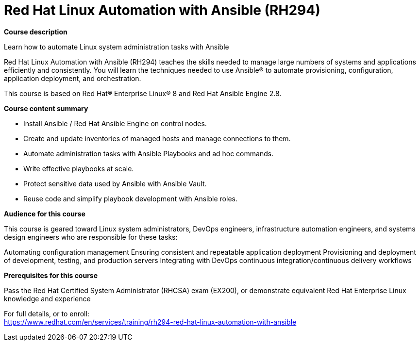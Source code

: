 = Red Hat Linux Automation with Ansible (RH294)



*Course description*

Learn how to automate Linux system administration tasks with Ansible

Red Hat Linux Automation with Ansible (RH294) teaches the skills needed to manage large numbers of systems and applications efficiently and consistently. You will learn the techniques needed to use Ansible(R) to automate provisioning, configuration, application deployment, and orchestration.

This course is based on Red Hat(R) Enterprise Linux(R) 8 and Red Hat Ansible Engine 2.8.

*Course content summary*


* Install Ansible / Red Hat Ansible Engine on control nodes.
* Create and update inventories of managed hosts and manage connections to them.
* Automate administration tasks with Ansible Playbooks and ad hoc commands.
* Write effective playbooks at scale.
* Protect sensitive data used by Ansible with Ansible Vault.
* Reuse code and simplify playbook development with Ansible roles.


*Audience for this course*

This course is geared toward Linux system administrators, DevOps engineers, infrastructure automation engineers, and systems design engineers who are responsible for these tasks:


Automating configuration management
Ensuring consistent and repeatable application deployment
Provisioning and deployment of development, testing, and production servers
Integrating with DevOps continuous integration/continuous delivery workflows


*Prerequisites for this course*

Pass the Red Hat Certified System Administrator (RHCSA) exam (EX200), or demonstrate equivalent Red Hat Enterprise Linux knowledge and experience



For full details, or to enroll: +
https://www.redhat.com/en/services/training/rh294-red-hat-linux-automation-with-ansible
